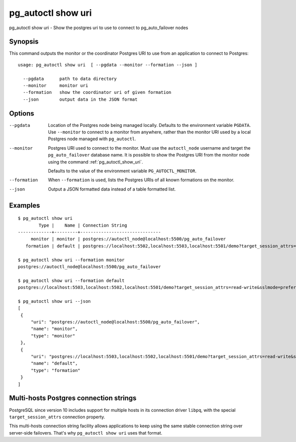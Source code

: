 .. _pg_autoctl_show_uri:

pg_autoctl show uri
===================

pg_autoctl show uri - Show the postgres uri to use to connect to
pg_auto_failover nodes

Synopsis
--------

This command outputs the monitor or the coordinator Postgres URI to use from
an application to connect to Postgres::

  usage: pg_autoctl show uri  [ --pgdata --monitor --formation --json ]

    --pgdata      path to data directory
    --monitor     monitor uri
    --formation   show the coordinator uri of given formation
    --json        output data in the JSON format

Options
-------

--pgdata

  Location of the Postgres node being managed locally. Defaults to the
  environment variable ``PGDATA``. Use ``--monitor`` to connect to a monitor
  from anywhere, rather than the monitor URI used by a local Postgres node
  managed with ``pg_autoctl``.

--monitor

  Postgres URI used to connect to the monitor. Must use the ``autoctl_node``
  username and target the ``pg_auto_failover`` database name. It is possible
  to show the Postgres URI from the monitor node using the command
  :ref:`pg_autoctl_show_uri`.

  Defaults to the value of the environment variable ``PG_AUTOCTL_MONITOR``.

--formation

  When ``--formation`` is used, lists the Postgres URIs of all known
  formations on the monitor.

--json

  Output a JSON formatted data instead of a table formatted list.

Examples
--------

::

   $ pg_autoctl show uri
           Type |    Name | Connection String
   -------------+---------+-------------------------------
        monitor | monitor | postgres://autoctl_node@localhost:5500/pg_auto_failover
      formation | default | postgres://localhost:5502,localhost:5503,localhost:5501/demo?target_session_attrs=read-write&sslmode=prefer

   $ pg_autoctl show uri --formation monitor
   postgres://autoctl_node@localhost:5500/pg_auto_failover

   $ pg_autoctl show uri --formation default
   postgres://localhost:5503,localhost:5502,localhost:5501/demo?target_session_attrs=read-write&sslmode=prefer

   $ pg_autoctl show uri --json
   [
    {
        "uri": "postgres://autoctl_node@localhost:5500/pg_auto_failover",
        "name": "monitor",
        "type": "monitor"
    },
    {
        "uri": "postgres://localhost:5503,localhost:5502,localhost:5501/demo?target_session_attrs=read-write&sslmode=prefer",
        "name": "default",
        "type": "formation"
    }
   ]


Multi-hosts Postgres connection strings
---------------------------------------

PostgreSQL since version 10 includes support for multiple hosts in its
connection driver ``libpq``, with the special ``target_session_attrs``
connection property.

This multi-hosts connection string facility allows applications to keep
using the same stable connection string over server-side failovers. That's
why ``pg_autoctl show uri`` uses that format.
